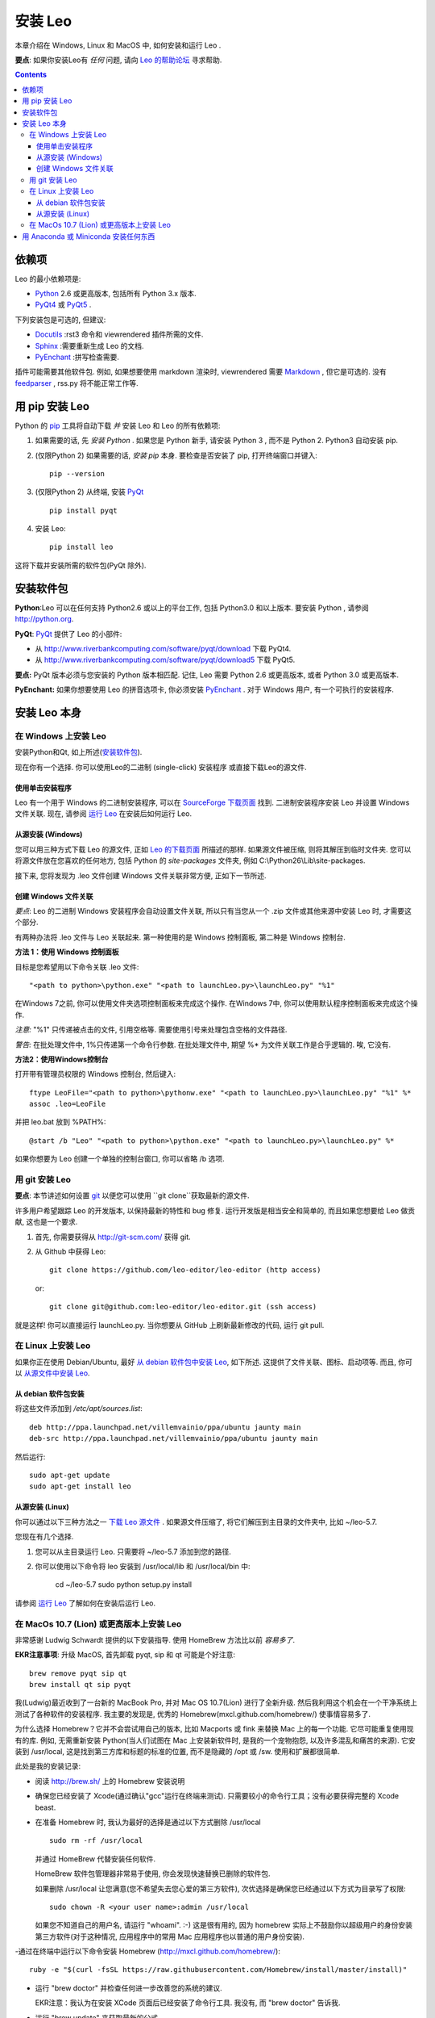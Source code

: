 .. rst3: filename: docs/installing.html

##############
安装 Leo
##############

.. index:: 安装 Leo

.. _`Leo 的帮助论坛`: http://groups.google.com/group/leo-editor

本章介绍在 Windows, Linux 和 MacOS 中, 如何安装和运行 Leo . 

**要点**: 如果你安装Leo有 *任何* 问题, 请向 `Leo 的帮助论坛`_ 寻求帮助. 

.. contents:: Contents
    :depth: 4
    :local:

依赖项
+++++++++

.. _`Anaconda`:   https://www.anaconda.com/download/
.. _`Miniconda`:  https://conda.io/miniconda.html
.. _`Docutils`:   http://docutils.sourceforge.net
.. _`feedparser`: https://pypi.python.org/pypi/feedparser
.. _`Markdown`:   http://daringfireball.net/projects/markdown/syntax
.. _`Python`:     https://www.python.org/
.. _`PyEnchant`:  http://pythonhosted.org/pyenchant/download.html
.. _`PythonTidy`: https://pypi.python.org/pypi/PythonTidy/
.. _`PyQt`:       http://www.riverbankcomputing.co.uk/software/pyqt/intro
.. _`PyQt4`:      http://www.riverbankcomputing.com/software/pyqt/download
.. _`PyQt5`:      http://www.riverbankcomputing.com/software/pyqt/download5
.. _`Sphinx`:     http://www.sphinx-doc.org/en/stable/

Leo 的最小依赖项是:

* `Python`_ 2.6 或更高版本, 包括所有 Python 3.x 版本. 
* `PyQt4`_ 或 `PyQt5`_ . 

下列安装包是可选的, 但建议:

* `Docutils`_ :rst3 命令和 viewrendered 插件所需的文件. 
* `Sphinx`_ :需要重新生成 Leo 的文档. 
* `PyEnchant`_ :拼写检查需要. 

插件可能需要其他软件包. 例如, 如果想要使用 markdown 渲染时, viewrendered 需要 `Markdown`_ , 但它是可选的. 没有 `feedparser`_ , rss.py 将不能正常工作等.

用 pip 安装 Leo
++++++++++++++++++

.. _`安装 pip`:      https://pip.pypa.io/en/stable/installing/               
.. _`安装 Python`:   http://python.org.
.. _`pip`:              https://pypi.python.org/pypi/pip

Python 的 `pip`_ 工具将自动下载 *并* 安装 Leo 和 Leo 的所有依赖项:

1. 如果需要的话, 先 `安装 Python` . 如果您是 Python 新手, 请安装 Python 3 , 而不是 Python 2. Python3 自动安装 pip. 

2. (仅限Python 2) 如果需要的话, `安装 pip` 本身. 要检查是否安装了 pip, 打开终端窗口并键入::

    pip --version
   
3. (仅限Python 2) 从终端, 安装 `PyQt`_ ::

    pip install pyqt

4. 安装 Leo::

    pip install leo
    
这将下载并安装所需的软件包(PyQt 除外).

安装软件包
+++++++++++++++

**Python**:Leo 可以在任何支持 Python2.6 或以上的平台工作, 包括 Python3.0 和以上版本. 要安装 Python , 请参阅 http://python.org.

**PyQt**:  `PyQt`_ 提供了 Leo 的小部件:

* 从 http://www.riverbankcomputing.com/software/pyqt/download 下载 PyQt4. 
* 从 http://www.riverbankcomputing.com/software/pyqt/download5 下载 PyQt5. 

**要点:** PyQt 版本必须与您安装的 Python 版本相匹配. 记住, Leo 需要 Python 2.6 或更高版本, 或者 Python 3.0 或更高版本. 

**PyEnchant:** 如果你想要使用 Leo 的拼音选项卡, 你必须安装 `PyEnchant`_ . 对于 Windows 用户, 有一个可执行的安装程序.

安装 Leo 本身
+++++++++++++++++



在 Windows 上安装 Leo
*************************

安装Python和Qt, 如上所述(`安装软件包`_).

现在你有一个选择. 你可以使用Leo的二进制 (single-click) 安装程序
或直接下载Leo的源文件.

使用单击安装程序
^^^^^^^^^^^^^^^^^^^^^^^^

.. _`SourceForge 下载页面`: http://sourceforge.net/projects/leo/files/Leo/
.. _`运行 Leo`: running.html

Leo 有一个用于 Windows 的二进制安装程序, 可以在 `SourceForge 下载页面`_ 找到. 二进制安装程序安装 Leo 并设置 Windows 文件关联. 现在, 请参阅 `运行 Leo`_ 在安装后如何运行 Leo.

从源安装 (Windows)
^^^^^^^^^^^^^^^^^^^^^^

.. _`Leo 的下载页面`: download.html

您可以用三种方式下载 Leo 的源文件, 正如 `Leo 的下载页面`_ 所描述的那样. 如果源文件被压缩, 则将其解压到临时文件夹. 您可以将源文件放在您喜欢的任何地方, 包括 Python 的 *site-packages* 文件夹, 例如  C:\\Python26\\Lib\\site-packages.

接下来, 您将发现为 .leo 文件创建 Windows 文件关联非常方便, 正如下一节所述.

创建 Windows 文件关联
^^^^^^^^^^^^^^^^^^^^^^^^^^^

*要点*: Leo 的二进制 Windows 安装程序会自动设置文件关联, 所以只有当您从一个 .zip 文件或其他来源中安装 Leo 时, 才需要这个部分. 

有两种办法将 .leo 文件与 Leo 关联起来. 第一种使用的是 Windows 控制面板, 第二种是 Windows 控制台. 

**方法 1：使用 Windows 控制面板**

目标是您希望用以下命令关联 .leo 文件::

    "<path to python>\python.exe" "<path to launchLeo.py>\launchLeo.py" "%1"
    
在Windows 7之前, 你可以使用文件夹选项控制面板来完成这个操作. 在Windows 7中, 你可以使用默认程序控制面板来完成这个操作. 

*注意:* "%1" 只传递被点击的文件, 引用空格等. 需要使用引号来处理包含空格的文件路径. 

*警告:* 在批处理文件中, 1%只传递第一个命令行参数. 在批处理文件中, 期望 %* 为文件关联工作是合乎逻辑的. 唉, 它没有. 

**方法2：使用Windows控制台**

打开带有管理员权限的 Windows 控制台, 然后键入::

    ftype LeoFile="<path to python>\pythonw.exe" "<path to launchLeo.py>\launchLeo.py" "%1" %*
    assoc .leo=LeoFile

并把 leo.bat 放到 %PATH%::

    @start /b "Leo" "<path to python>\python.exe" "<path to launchLeo.py>\launchLeo.py" %*
    
如果你想要为 Leo 创建一个单独的控制台窗口, 你可以省略 /b 选项.

用 git 安装 Leo
******************

.. _`git`: https://git-scm.com/

**要点**: 本节讲述如何设置 `git`_ 以便您可以使用 ``git clone``获取最新的源文件. 

许多用户希望跟踪 Leo 的开发版本, 以保持最新的特性和 bug 修复. 运行开发版是相当安全和简单的, 而且如果您想要给 Leo 做贡献, 这也是一个要求. 

1. 首先, 你需要获得从 http://git-scm.com/ 获得 git. 
2. 从 Github 中获得 Leo::

        git clone https://github.com/leo-editor/leo-editor (http access)
    
   or::
   
        git clone git@github.com:leo-editor/leo-editor.git (ssh access)

就是这样! 你可以直接运行 launchLeo.py. 当你想要从 GitHub 上刷新最新修改的代码, 运行 git pull.

在 Linux 上安装 Leo
***********************

.. _`从 debian 软件包中安装 Leo`: installing.html#从-debian-软件包安装
.. _`从源文件中安装 Leo`: installing.html#从源安装-linux

如果你正在使用 Debian/Ubuntu, 最好 `从 debian 软件包中安装 Leo`_, 如下所述. 这提供了文件关联、图标、启动项等. 而且, 你可以 `从源文件中安装 Leo`_.

从 debian 软件包安装
^^^^^^^^^^^^^^^^^^^^^^^^^^

将这些文件添加到 `/etc/apt/sources.list`::

    deb http://ppa.launchpad.net/villemvainio/ppa/ubuntu jaunty main
    deb-src http://ppa.launchpad.net/villemvainio/ppa/ubuntu jaunty main

然后运行::

    sudo apt-get update
    sudo apt-get install leo

从源安装 (Linux)
^^^^^^^^^^^^^^^^^^^^

.. _`下载 Leo 源文件`: download.html

你可以通过以下三种方法之一 `下载 Leo 源文件`_ . 如果源文件压缩了, 将它们解压到主目录的文件夹中, 比如 ~/leo-5.7. 

您现在有几个选择. 

1. 您可以从主目录运行 Leo. 只需要将 ~/leo-5.7 添加到您的路径. 

2. 你可以使用以下命令将 leo 安装到 /usr/local/lib 和 /usr/local/bin 中:

    cd ~/leo-5.7
    sudo python setup.py install

请参阅 `运行 Leo`_ 了解如何在安装后运行 Leo.

在 MacOs 10.7 (Lion) 或更高版本上安装 Leo
**************************************************

.. .. http://groups.google.com/group/leo-editor/browse_thread/thread/92ae059cc5213ad3

非常感谢 Ludwig Schwardt 提供的以下安装指导. 使用 HomeBrew 方法比以前 *容易多了*. 

**EKR注意事项**: 升级 MacOS, 首先卸载 pyqt, sip 和 qt 可能是个好注意::

    brew remove pyqt sip qt
    brew install qt sip pyqt

我(Ludwig)最近收到了一台新的 MacBook Pro, 并对 Mac OS 10.7(Lion) 进行了全新升级. 然后我利用这个机会在一个干净系统上测试了各种软件的安装程序. 我主要的发现是, 优秀的 Homebrew(mxcl.github.com/homebrew/) 使事情容易多了. 

为什么选择 Homebrew？它并不会尝试用自己的版本, 比如 Macports 或 fink 来替换 Mac 上的每一个功能. 它尽可能重复使用现有的库. 例如, 无需重新安装 Python(当人们试图在 Mac 上安装新软件时, 是我的一个宠物抱怨, 以及许多混乱和痛苦的来源). 它安装到 /usr/local, 这是找到第三方库和标题的标准的位置, 而不是隐藏的 /opt 或 /sw. 使用和扩展都很简单. 

此处是我的安装记录:

- 阅读 http://brew.sh/ 上的 Homebrew 安装说明

- 确保您已经安装了 Xcode(通过确认"gcc"运行在终端来测试). 只需要较小的命令行工具；没有必要获得完整的 Xcode beast. 

- 在准备 Homebrew 时, 我认为最好的选择是通过以下方式删除 /usr/local ::

    sudo rm -rf /usr/local

  并通过 HomeBrew 代替安装任何软件. 
  
  HomeBrew 软件包管理器非常易于使用, 你会发现快速替换已删除的软件包. 
  
  如果删除 /usr/local 让您满意(您不希望失去您心爱的第三方软件), 次优选择是确保您已经通过以下方式为目录写了权限::

    sudo chown -R <your user name>:admin /usr/local

  如果您不知道自己的用户名, 请运行 "whoami".  :-) 这是很有用的, 因为 homebrew 实际上不鼓励你以超级用户的身份安装第三方软件(对于这种情况, 应用程序中的常用 Mac 应用程序也以普通的用户身份安装). 

-通过在终端中运行以下命令安装 Homebrew (http://mxcl.github.com/homebrew/)::
    
    ruby -e "$(curl -fsSL https://raw.githubusercontent.com/Homebrew/install/master/install)"

- 运行 "brew doctor" 并检查任何进一步改善您的系统的建议. 

  EKR注意：我认为在安装 XCode 页面后已经安装了命令行工具. 我没有, 而 "brew doctor" 告诉我. 

- 运行 "brew update" 来获取最新的公式

- 安装 sip 并注意警告::

    brew install sip

  这会警告将本地 python 目录添加到您的 PYTHONPATH 中. 记下这是什么(特别是如果你不在 Lion 上! ).

- 将以下行添加到 ~/.bash_profile中
  (或 ~/.profile 在 Leopard 上).  这是 LION 的默认设置::

      export PATH=/usr/local/bin:$PATH
      # 这是由 Homebrew 所建议的 SIP(和PyQt)
      export PYTHONPATH=/usr/local/lib/python2.7/site-packages:$PYTHONPATH

- 安装 PyQt::

    brew install pyqt
 
- 打开新的终端选项卡/窗口, 以使上述设置生效, 并安装 Leo. 我下载了 Leo-4.9-final-a.zip, 将其解压缩, 然后在 Leo 目录中运行 "python launchLeo.py". 

得到一个 Leo 公式适用于 Homebrew 真的很棒. 如前所述, 主要问题是将所有 Leo 文件放在 /usr/local 层次结构的何处.

用 Anaconda 或 Miniconda 安装任何东西
+++++++++++++++++++++++++++++++++++++++++++++

`Anaconda`_ 的科学计算环境包括 Python, NumPy, SciPy, PyQt 和其他上千种工具、软件包和库. 它下载后有 500 +MB, 但物有所值. 

要安装 Leo, 可以从控制台进行操作::

    pip install leo

`Miniconda`_ 环境仅包含 Python 和 `conda` 软件包管理工具. 从完整的 Anaconda 生态系统中挑选并选择. 

要安装Leo, 可以从控制台进行操作::

    conda install pyqt5
    pip install leo


